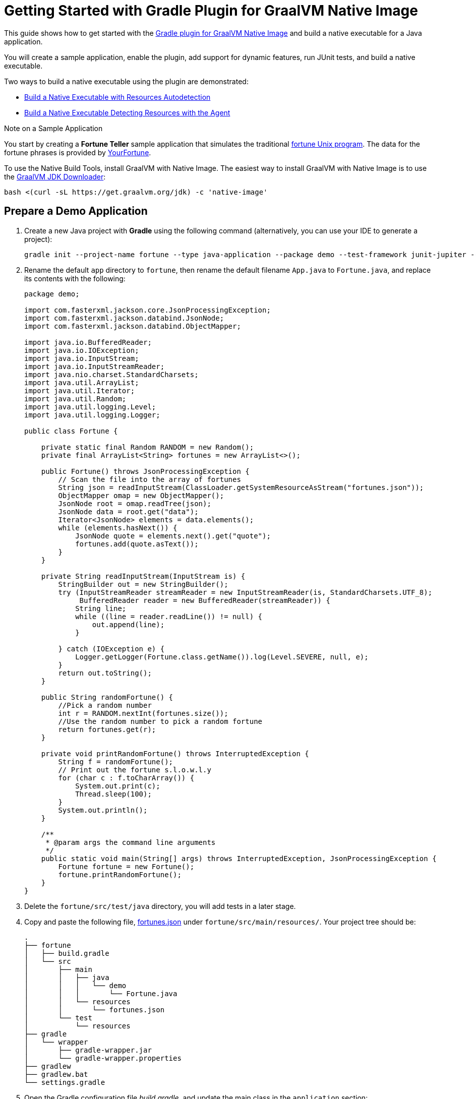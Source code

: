 = Getting Started with Gradle Plugin for GraalVM Native Image

This guide shows how to get started with the <<gradle-plugin.adoc,Gradle plugin for GraalVM Native Image>> and build a native executable for a Java application.

You will create a sample application, enable the plugin, add support for dynamic features, run JUnit tests, and build a native executable.

Two ways to build a native executable using the plugin are demonstrated:

- <<#build-a-native-executable-with-resources-autodetection,Build a Native Executable with Resources Autodetection>>
-  <<#build-a-native-executable-detecting-resources-with-the-agent,Build a Native Executable Detecting Resources with the Agent>>

.Note on a Sample Application

You start by creating a **Fortune Teller** sample application that simulates the traditional 
https://en.wikipedia.org/wiki/Fortune_(Unix)[fortune Unix program]. 
The data for the fortune phrases is provided by https://github.com/your-fortune[YourFortune].

====
To use the Native Build Tools, install GraalVM with Native Image. 
The easiest way to install GraalVM with Native Image is to use the https://github.com/graalvm/graalvm-jdk-downloader[GraalVM JDK Downloader]:
```
bash <(curl -sL https://get.graalvm.org/jdk) -c 'native-image'
```
====

== Prepare a Demo Application

. Create a new Java project with *Gradle* using the following command (alternatively, you can use your IDE to generate a project):
+
[source,shell]
----
gradle init --project-name fortune --type java-application --package demo --test-framework junit-jupiter --dsl groovy
----
. Rename the default `app` directory to `fortune`, then rename the default filename `App.java` to `Fortune.java`, and replace its contents with the following:
+
[source,java]
----
package demo;

import com.fasterxml.jackson.core.JsonProcessingException;
import com.fasterxml.jackson.databind.JsonNode;
import com.fasterxml.jackson.databind.ObjectMapper;

import java.io.BufferedReader;
import java.io.IOException;
import java.io.InputStream;
import java.io.InputStreamReader;
import java.nio.charset.StandardCharsets;
import java.util.ArrayList;
import java.util.Iterator;
import java.util.Random;
import java.util.logging.Level;
import java.util.logging.Logger;

public class Fortune {

    private static final Random RANDOM = new Random();
    private final ArrayList<String> fortunes = new ArrayList<>();

    public Fortune() throws JsonProcessingException {
        // Scan the file into the array of fortunes
        String json = readInputStream(ClassLoader.getSystemResourceAsStream("fortunes.json"));
        ObjectMapper omap = new ObjectMapper();
        JsonNode root = omap.readTree(json);
        JsonNode data = root.get("data");
        Iterator<JsonNode> elements = data.elements();
        while (elements.hasNext()) {
            JsonNode quote = elements.next().get("quote");
            fortunes.add(quote.asText());
        }
    }

    private String readInputStream(InputStream is) {
        StringBuilder out = new StringBuilder();
        try (InputStreamReader streamReader = new InputStreamReader(is, StandardCharsets.UTF_8);
             BufferedReader reader = new BufferedReader(streamReader)) {
            String line;
            while ((line = reader.readLine()) != null) {
                out.append(line);
            }

        } catch (IOException e) {
            Logger.getLogger(Fortune.class.getName()).log(Level.SEVERE, null, e);
        }
        return out.toString();
    }

    public String randomFortune() {
        //Pick a random number
        int r = RANDOM.nextInt(fortunes.size());
        //Use the random number to pick a random fortune
        return fortunes.get(r);
    }

    private void printRandomFortune() throws InterruptedException {
        String f = randomFortune();
        // Print out the fortune s.l.o.w.l.y
        for (char c : f.toCharArray()) {
            System.out.print(c);
            Thread.sleep(100);
        }
        System.out.println();
    }

    /**
     * @param args the command line arguments
     */
    public static void main(String[] args) throws InterruptedException, JsonProcessingException {
        Fortune fortune = new Fortune();
        fortune.printRandomFortune();
    }
}
----
. Delete the `fortune/src/test/java` directory, you will add tests in a later stage.
. Copy and paste the following file,
https://github.com/graalvm/graalvm-demos/blob/master/fortune-demo/fortune/src/main/resources/fortunes.json[fortunes.json] under `fortune/src/main/resources/`. Your project tree should be:
+
[source,shell]
----
.
├── fortune
│   ├── build.gradle
│   └── src
│       ├── main
│       │   ├── java
│       │   │   └── demo
│       │   │       └── Fortune.java
│       │   └── resources
│       │       └── fortunes.json
│       └── test
│           └── resources
├── gradle
│   └── wrapper
│       ├── gradle-wrapper.jar
│       └── gradle-wrapper.properties
├── gradlew
├── gradlew.bat
└── settings.gradle
----
. Open the Gradle configuration file _build.gradle_, and update the main class in the `application` section:
+
[source,xml]
----
application {
    mainClass = 'demo.Fortune'
}
----
. Add explicit FasterXML Jackson dependencies that provide functionality to read and write JSON, data bindings (used in the demo application). Insert the following three lines in the `dependencies` section of _build.gradle_:
+
[source,xml]
----
implementation 'com.fasterxml.jackson.core:jackson-core:2.13.2'
implementation 'com.fasterxml.jackson.core:jackson-databind:2.13.2.2'
implementation 'com.fasterxml.jackson.core:jackson-annotations:2.13.2'
----
+
Also, remove the dependency on `guava` that will not be used.
+
The next steps demonstrate what you should do to enable the
https://graalvm.github.io/native-build-tools/latest/gradle-plugin.html[Gradle Plugin for GraalVM Native Image].
. Register the plugin. Add the following to
`plugins` section of your project’s _build.gradle_ file:
+
[source,xml]
----
plugins {
// ...

id 'org.graalvm.buildtools.native' version '0.9.19'
}
----
+
The plugin discovers which JAR files it needs to pass to the
`native-image` builder and what the executable main class should be.
. The plugin is not yet available on the Gradle Plugin Portal, so declare an additional plugin repository. Open the _settings.gradle_ file and replace the default content with this:
+
[source,xml]
----
pluginManagement {
    repositories {
        mavenCentral()
        gradlePluginPortal()
    }
}

rootProject.name = 'fortune-parent'
include('fortune')
----
+
Note that the `pluginManagement {}` block must appear before any other statements in the file.

== Build a Native Executable with Resources Autodetection

You can already build a native executable by running
`./gradlew nativeCompile` or run it directly by invoking
`./gradlew nativeRun`. However, at this stage, running the native executable will fail because this application requires additional metadata: you need to provide it with a list of resources to load.

. Instruct the plugin to automatically detect resources to be included in the native executable. Add this to your `build.gradle` file:
+
[source,xml]
----
graalvmNative {
    binaries.all {
        resources.autodetect()
    }
    toolchainDetection = false
}
----
+
Another thing to note here: the plugin may not be able to properly detect the GraalVM installation, because of limitations in Gradle. By default, the plugin selects a Java 11 GraalVM Community Edition. If you want to use GraalVM Enterprise, or a particular version of GraalVM and Java, you need to explicitly tell this in plugin's configuration. For example:
+
[source,xml]
----
graalvmNative {
    binaries {
        main {
            javaLauncher = javaToolchains.launcherFor {
                languageVersion = JavaLanguageVersion.of(8)
                vendor = JvmVendorSpec.matching("GraalVM Community")
            }
        }
    }
}
----
+
The workaround to this is to disable toolchain detection with this command `toolchainDetection = false`.
. Compile the project and build a native executable at one step:
+
[source,shell]
----
./gradlew nativeRun
----
+
The native executable, named _fortune_, is created in the
_/fortune/build/native/nativeCompile_ directory.
. Run the native executable:
+
[source,shell]
----
./fortune/build/native/nativeCompile/fortune
----
+
The application starts and prints a random quote.

Configuring the `graalvmNative` plugin to automatically detect resources (`resources.autodetect()`) to be included in a binary is one way to make this example work. Using `resources.autodetect()` works because the application uses resources (_fortunes.json_) which are directly available in the `src/main/resources` location.

In the next section, the guide shows that you can use the tracing agent to do the same.

== Build a Native Executable by Detecting Resources with the Agent

The Native Image Gradle plugin simplifies generation of the required metadata by injecting the
https://graalvm.github.io/native-build-tools/latest/gradle-plugin.html#agent-support[
tracing agent] automatically for you at compile time. To enable the agent, just pass the `-Pagent` option to any Gradle tasks that extends `JavaForkOptions` (for example, `test` or `run`).

The configuration block you added takes care of detecting resources, but it potentially adds more than what you need, and may not deal with more advanced use cases such as dynamic proxies. To demonstrate this approach, remove the `resources.autodetect()` configuration block.

The following steps illustrate how to collect metadata using the agent, and then build a native executable using that metadata.

. Run your application with the agent enabled:
+
[source,shell]
----
./gradlew -Pagent run
----
. Once the metadata is collected, copy it into the project's
`/META-INF/native-image` directory using the `metadataCopy` task:
+
[source,shell]
----
./gradlew metadataCopy --task run --dir src/main/resources/META-INF/native-image
----
. Build a native executable using metadata acquired by the agent:
+
[source,shell]
----
./gradlew nativeCompile
----
+
The native executable, named _fortune_, is created in the
_build/native/nativeCompile_ directory.
. Run the native executable:
+
[source,shell]
----
./fortune/build/native/nativeCompile/fortune
----
+
The application starts and prints a random quote.

To see the benefits of running your application as a native executable, `time` how long it takes and compare the results with running as a Java application.

=== Plugin Customization

You can customize the plugin. For example, change the name of the native executable and pass additional parameters to the plugin in the _build.gradle_ file, as follows:

[source,xml]
----
graalvmNative {
    binaries {
        main {
            imageName.set('fortuneteller') 
            buildArgs.add('--verbose') 
        }
    }
}
----

The native executable then will be called `fortuneteller`. Notice how you can pass additional arguments to the `native-image` tool using the `buildArgs.add` syntax.

== Add JUnit Testing

The Gradle plugin for GraalVM Native Image can run
https://junit.org/junit5/docs/current/user-guide/[JUnit Platform] tests on your native executable. This means that the tests will be compiled and run as native code.

. Create the following test in the
`fortunate/src/test/java/demo/FortuneTest.java` file:
+
[source,java]
----
package demo;

import com.fasterxml.jackson.core.JsonProcessingException;
import org.junit.jupiter.api.DisplayName;
import org.junit.jupiter.api.Test;

import static org.junit.jupiter.api.Assertions.assertTrue;

class FortuneTest {
    @Test
    @DisplayName("Returns a fortune")
    void testItWorks() throws JsonProcessingException {
        Fortune fortune = new Fortune();
        assertTrue(fortune.randomFortune().length()>0);
    }
}
----
. Run JUnit tests:
+
[source,shell]
----
./gradlew nativeTest
----
+
The plugin runs tests on the JVM prior to running tests from the native executable. To disable testing support (which comes by default), add the following configuration to the _build.gradle_ file:
+
[source,xml]
----
graalvmNative {
    testSupport = false
}
----

== Run Tests with the Agent

If you need to test collecting metadata with the agent, add the
`-Pagent` option to the `test` and `nativeTest` task invocations:

. Run the tests on the JVM with the agent:
+
[source,shell]
----
./gradlew -Pagent test
----
+
It runs your application on the JVM with the agent, collects the metadata and uses it for testing on `native-image`. The generated configuration files (containing the metadata) can be found in the
_$\{buildDir}/native/agent-output/$\{taskName}_ directory. 
In this case, the plugin also substitutes `{output_dir}` in the agent options to point to this directory.
. Build a native executable using the metadata collected by the agent:
+
[source,shell]
----
./gradlew -Pagent nativeTest
----

=== Summary

The Gradle plugin for GraalVM Native Image adds support for building and testing native executables using the https://gradle.org[Gradle]. The plugin has many features, described in the 
https://graalvm.github.io/native-build-tools/latest/gradle-plugin.html[plugin
reference documentation].

Note that if your application does not call any classes dynamically at run time, the execution with the agent is needless. Your workflow, in that case, is just:

[source,shell]
----
./gradlew nativeRun
----

Lastly, if you use GraalVM Enterprise as your `JAVA_HOME` environment, the plugin builds a native executable with enterprise features enabled.